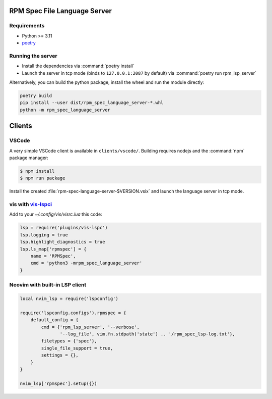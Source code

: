RPM Spec File Language Server
=============================

Requirements
------------

- Python >= 3.11
- `poetry <https://python-poetry.org/>`_


Running the server
------------------

- Install the dependencies via :command:`poetry install`
- Launch the server in tcp mode (binds to ``127.0.0.1:2087`` by default) via
  :command:`poetry run rpm_lsp_server`

Alternatively, you can build the python package, install the wheel and run the
module directly:

.. code-block:: shell-session

   poetry build
   pip install --user dist/rpm_spec_language_server-*.whl
   python -m rpm_spec_language_server


Clients
=======


VSCode
------

A very simple VSCode client is available in ``clients/vscode/``. Building
requires nodejs and the :command:`npm` package manager:

.. code-block:: shell-session

   $ npm install
   $ npm run package


Install the created :file:`rpm-spec-language-server-$VERSION.vsix` and launch
the language server in tcp mode.


vis with `vis-lspci <https://gitlab.com/muhq/vis-lspc>`_
--------------------------------------------------------

Add to your `~/.config/vis/visrc.lua` this code:

.. code-block:: lua

    lsp = require('plugins/vis-lspc')
    lsp.logging = true
    lsp.highlight_diagnostics = true
    lsp.ls_map['rpmspec'] = {
        name = 'RPMSpec',
        cmd = 'python3 -mrpm_spec_language_server'
    }


Neovim with built-in LSP client
-------------------------------

.. code-block:: lua

    local nvim_lsp = require('lspconfig')

    require('lspconfig.configs').rpmspec = {
        default_config = {
            cmd = {'rpm_lsp_server', '--verbose',
                   '--log_file', vim.fn.stdpath('state') .. '/rpm_spec_lsp-log.txt'},
            filetypes = {'spec'},
            single_file_support = true,
            settings = {},
        }
    }

    nvim_lsp['rpmspec'].setup({})
